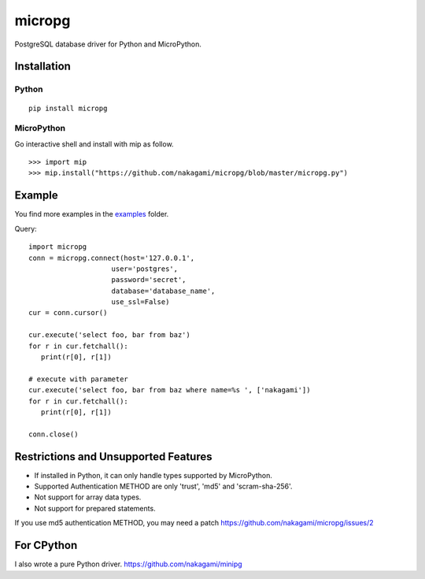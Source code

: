=============
micropg
=============

PostgreSQL database driver for Python and MicroPython.


Installation
-----------------

Python
+++++++++++++++

::

   pip install micropg

MicroPython
+++++++++++++++

Go interactive shell and install with mip as follow.
::

   >>> import mip
   >>> mip.install("https://github.com/nakagami/micropg/blob/master/micropg.py")

Example
-----------------
You find more examples in the `examples <https://github.com/nakagami/micropg/tree/master/examples>`_ folder.

Query::

   import micropg
   conn = micropg.connect(host='127.0.0.1',
                       user='postgres',
                       password='secret',
                       database='database_name',
                       use_ssl=False)
   cur = conn.cursor()

   cur.execute('select foo, bar from baz')
   for r in cur.fetchall():
      print(r[0], r[1])

   # execute with parameter
   cur.execute('select foo, bar from baz where name=%s ', ['nakagami'])
   for r in cur.fetchall():
      print(r[0], r[1])

   conn.close()

Restrictions and Unsupported Features
--------------------------------------

- If installed in Python, it can only handle types supported by MicroPython.
- Supported Authentication METHOD are only 'trust', 'md5' and 'scram-sha-256'.
- Not support for array data types.
- Not support for prepared statements.

If you use md5 authentication METHOD, you may need a patch
https://github.com/nakagami/micropg/issues/2



For CPython
---------------------

I also wrote a pure Python driver.
https://github.com/nakagami/minipg
